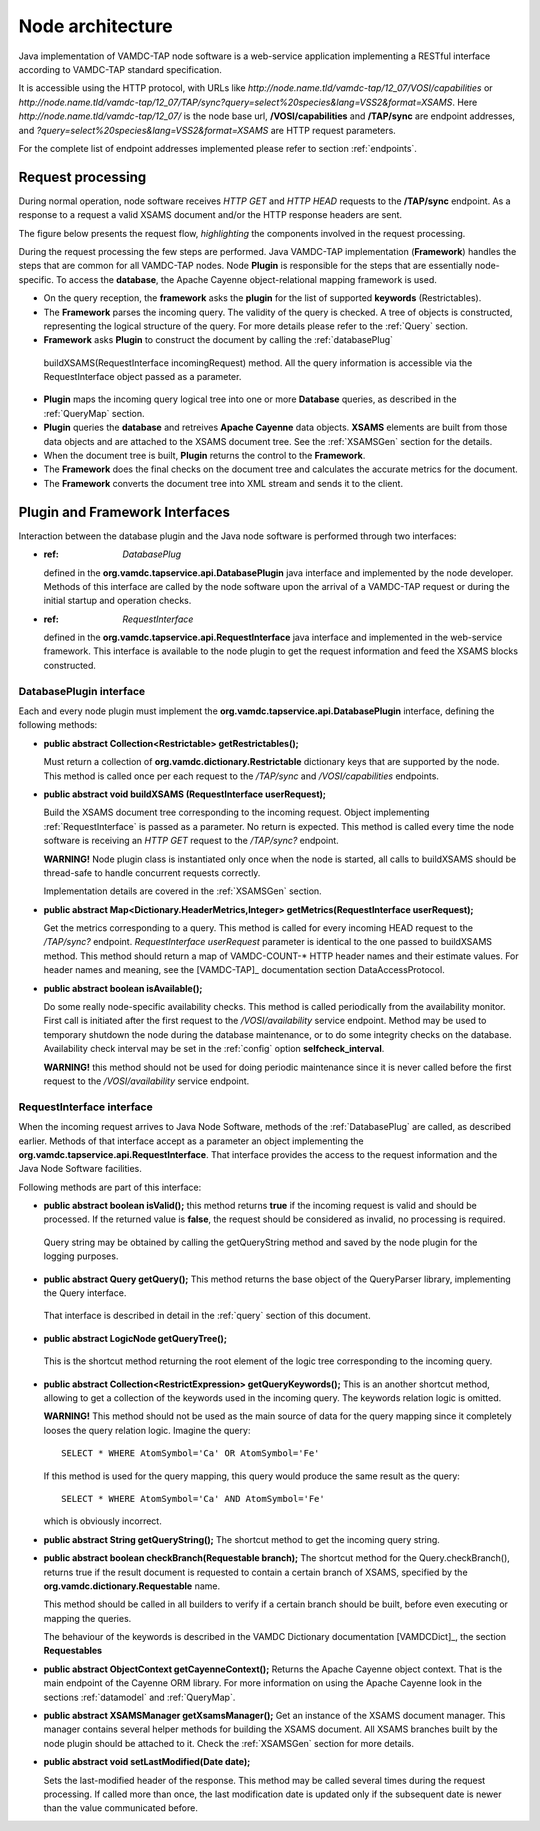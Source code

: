 .. _plugin:

Node architecture
=========================

Java implementation of VAMDC-TAP node software is a web-service application implementing a RESTful interface according to VAMDC-TAP standard specification.

It is accessible using the HTTP protocol, with URLs like *http://node.name.tld/vamdc-tap/12_07/VOSI/capabilities* or 
*http://node.name.tld/vamdc-tap/12_07/TAP/sync?query=select%20species&lang=VSS2&format=XSAMS*.
Here *http://node.name.tld/vamdc-tap/12_07/* is the node base url, 
**/VOSI/capabilities** and **/TAP/sync** are endpoint addresses, and
*?query=select%20species&lang=VSS2&format=XSAMS* are HTTP request parameters.

For the complete list of endpoint addresses implemented please refer to section :ref:`endpoints`.


.. _requestflow:

Request processing
--------------------

During normal operation, node software receives *HTTP GET* and *HTTP HEAD* requests to the **/TAP/sync** 
endpoint. As a response to a request a valid XSAMS document and/or the HTTP response headers are sent. 

The figure below presents the request flow, *highlighting* the components involved in the request processing.

.. image:: img/queryProcess.png

During the request processing the few steps are performed.
Java VAMDC-TAP implementation (**Framework**) handles the steps that are common for all VAMDC-TAP nodes.
Node **Plugin** is responsible for the steps that are essentially node-specific.
To access the **database**, the Apache Cayenne object-relational mapping framework is used.

*	On the query reception, the **framework** asks the **plugin** for the list of supported **keywords** (Restrictables).

*	The **Framework** parses the incoming query. The validity of the query is checked. 
	A tree of objects is constructed, representing the logical structure of the query.
	For more details please refer to the :ref:`Query` section.

*	**Framework** asks **Plugin** to construct the document by calling the :ref:`databasePlug` 
    buildXSAMS(RequestInterface incomingRequest) method. All the query information is accessible via the 
    RequestInterface object passed as a parameter.

*	**Plugin** maps the incoming query logical tree into one or more **Database** queries, 
	as described in the :ref:`QueryMap` section.
	
*	**Plugin** queries the **database** and retreives **Apache Cayenne** data objects.
	**XSAMS** elements are built from those data objects and are attached to the XSAMS document tree. 
	See the :ref:`XSAMSGen` section for the details.
	
*	When the document tree is built, **Plugin** returns the control to the **Framework**.

*	The **Framework** does the final checks on the document tree and calculates the accurate metrics for the document.

*	The **Framework** converts the document tree into XML stream and sends it to the client.


.. _Interfaces:
Plugin and Framework Interfaces
---------------------------------

Interaction between the database plugin and the Java node software is performed through two interfaces:

*	:ref: `DatabasePlug`
	defined in the **org.vamdc.tapservice.api.DatabasePlugin** java interface and implemented by the node developer.
	Methods of this interface are called by the node software upon the arrival of a VAMDC-TAP request or during the initial startup and operation checks.

*	:ref: `RequestInterface`
	defined in the **org.vamdc.tapservice.api.RequestInterface** java interface and implemented in the web-service framework.
	This interface is available to the node plugin to get the request information and feed the XSAMS blocks constructed.


.. _DatabasePlug:

DatabasePlugin interface
++++++++++++++++++++++++++++

Each and every node plugin must implement the **org.vamdc.tapservice.api.DatabasePlugin** 
interface, defining the following methods:

*	**public abstract Collection<Restrictable> getRestrictables();**
	
	Must return a collection of **org.vamdc.dictionary.Restrictable** dictionary keys that are supported by the node.
	This method is called once per each request to the */TAP/sync* and */VOSI/capabilities* endpoints.
	
*	**public abstract void buildXSAMS (RequestInterface userRequest);**
	
	Build the XSAMS document tree corresponding to the incoming request. 
	Object implementing :ref:`RequestInterface`
	is passed as a parameter. No return is expected.
	This method is called every time the node software is receiving an *HTTP GET* request to the */TAP/sync?* endpoint.
	
	**WARNING!** Node plugin class is instantiated only once when the node is started,
	all calls to buildXSAMS should be thread-safe to handle concurrent requests correctly.
	
	Implementation details are covered in the :ref:`XSAMSGen` section.
	
*	**public abstract Map<Dictionary.HeaderMetrics,Integer> getMetrics(RequestInterface userRequest);**
	
	Get the metrics corresponding to a query. This method is called for every incoming HEAD request to the */TAP/sync?* endpoint.
	*RequestInterface userRequest* parameter is identical to the one passed to buildXSAMS method.
	This method should return a map of VAMDC-COUNT-* HTTP header names and their estimate values.
	For header names and meaning, see the [VAMDC-TAP]_ documentation section DataAccessProtocol.
	
	
*	**public abstract boolean isAvailable();**
	
	Do some really node-specific availability checks. This method is called
	periodically from the availability monitor. First call is initiated after the first request
	to the */VOSI/availability* service endpoint. Method may be used to temporary
	shutdown the node during the database maintenance, or to do some integrity checks on the database.
	Availability check interval may be set in the :ref:`config` option **selfcheck_interval**.
	
	**WARNING!** this method should not be used for doing periodic maintenance since it is never called before
	the first request to the */VOSI/availability* service endpoint.

	
.. _RequestInterface:

RequestInterface interface
+++++++++++++++++++++++++++++++

When the incoming request arrives to Java Node Software, methods of the :ref:`DatabasePlug` are called, 
as described earlier. Methods of that interface accept as a parameter an object
implementing the **org.vamdc.tapservice.api.RequestInterface**. That interface provides the access 
to the request information and the Java Node Software facilities.

Following methods are part of this interface:

*	**public abstract boolean isValid();**
	this method returns **true** if the incoming request is valid and should be processed.
	If the returned value is **false**, the request should be considered as invalid, no processing is required.
    Query string may be obtained by calling the getQueryString method and saved by the node plugin for the logging purposes.

*	**public abstract Query getQuery();**
	This method returns the base object of the QueryParser library, implementing the Query interface. 
    That interface is described in detail in the :ref:`query` section of this document. 

*	**public abstract LogicNode getQueryTree();**
    This is the shortcut method returning the root element of the logic tree corresponding to the incoming query.
	
*	**public abstract Collection<RestrictExpression> getQueryKeywords();**
	This is an another shortcut method, allowing to get a collection of the keywords used in the incoming query.
	The keywords relation logic is omitted.
	
	**WARNING!** This method should not be used as the main source of data for the query mapping since
	it completely looses the query relation logic. Imagine the query::
	
		SELECT * WHERE AtomSymbol='Ca' OR AtomSymbol='Fe'
		
	If this method is used for the query mapping, this query would produce the same result as the query::
	
		SELECT * WHERE AtomSymbol='Ca' AND AtomSymbol='Fe' 
		
	which is obviously incorrect.
	
	
*	**public abstract String getQueryString();**
	The shortcut method to get the incoming query string.

*	**public abstract boolean checkBranch(Requestable branch);**
	The shortcut method for the Query.checkBranch(),
	returns true if the result document is requested to contain a certain branch of XSAMS,
	specified by the **org.vamdc.dictionary.Requestable** name.
	
	This method should be called in all builders to verify if a certain branch should be built,
	before even executing or mapping the queries.
	
	The behaviour of the keywords is described in the VAMDC Dictionary documentation [VAMDCDict]_, 
	the section **Requestables**
	
*	**public abstract ObjectContext getCayenneContext();**
	Returns the Apache Cayenne object context. That is the main endpoint of the Cayenne ORM library.
	For more information on using the Apache Cayenne look in the sections :ref:`datamodel` and :ref:`QueryMap`.

	
*	**public abstract XSAMSManager getXsamsManager();**
	Get an instance of the XSAMS document manager. This manager contains several helper methods for building the XSAMS document.
	All XSAMS branches built by the node plugin should be attached to it. Check the :ref:`XSAMSGen` section for more details.

*	**public abstract void setLastModified(Date date);**
	
	Sets the last-modified header of the response. 
	This method may be called several times during the request processing.
	If called more than once, the last modification date is updated only if
	the subsequent date is newer than the value communicated before.


